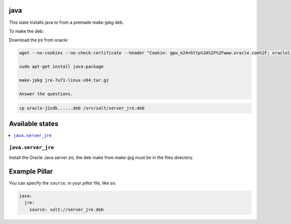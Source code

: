 java
====

This state installs java to from a premade make-jpkg deb.

To make the deb:

Download the jre from oracle:

.. code-block:: bash

    wget --no-cookies --no-check-certificate --header "Cookie: gpw_e24=http%3A%2F%2Fwww.oracle.com%2F; oraclelicense=accept-securebackup-cookie" http://download.oracle.com/otn-pub/java/jdk/7u71-b14/jre-7u71-linux-x64.tar.gz
    
    sudo apt-get install java-package
    
    make-jpkg jre-7u71-linux-x64.tar.gz
    
    Answer the questions.

.. code-block:: bash
        
    cp oracle-j2sdk......deb /srv/salt/server_jre.deb


Available states
================

.. contents::
    :local:

``java.server_jre``
-------------------

Install the Oracle Java server jre, the deb make from make-jpg must be in the files directory.


Example Pillar
==============

You can specify the ``source``, in your `pillar` file, like so:

.. code-block:: yaml

    java:
      jre:
        source: salt://server_jre.deb
